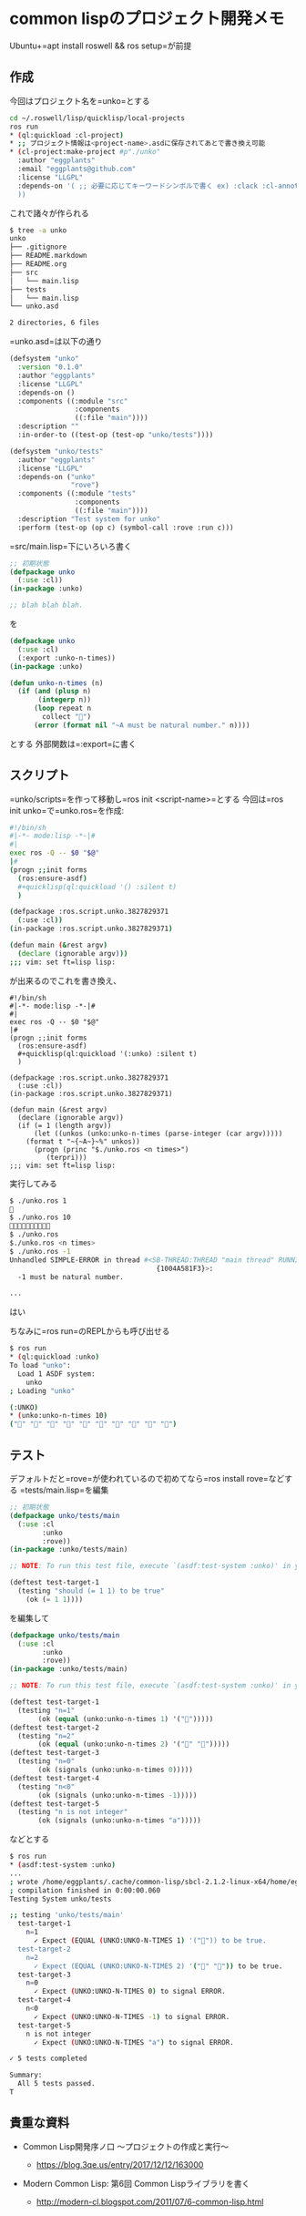 * common lispのプロジェクト開発メモ
  :PROPERTIES:
  :CUSTOM_ID: common-lispのプロジェクト開発メモ
  :END:

Ubuntu+=apt install roswell && ros setup=が前提

** 作成
   :PROPERTIES:
   :CUSTOM_ID: 作成
   :END:

今回はプロジェクト名を=unko=とする

#+BEGIN_SRC sh
  cd ~/.roswell/lisp/quicklisp/local-projects
  ros run
  * (ql:quickload :cl-project)
  * ;; プロジェクト情報は<project-name>.asdに保存されてあとで書き換え可能
  * (cl-project:make-project #p"./unko"
    :author "eggplants"
    :email "eggplants@github.com"
    :license "LLGPL"
    :depends-on '( ;; 必要に応じてキーワードシンボルで書く ex) :clack :cl-annot
    ))
#+END_SRC

これで諸々が作られる

#+BEGIN_SRC sh
  $ tree -a unko
  unko
  ├── .gitignore
  ├── README.markdown
  ├── README.org
  ├── src
  │   └── main.lisp
  ├── tests
  │   └── main.lisp
  └── unko.asd

  2 directories, 6 files
#+END_SRC

=unko.asd=は以下の通り

#+BEGIN_SRC lisp
  (defsystem "unko"
    :version "0.1.0"
    :author "eggplants"
    :license "LLGPL"
    :depends-on ()
    :components ((:module "src"
                  :components
                  ((:file "main"))))
    :description ""
    :in-order-to ((test-op (test-op "unko/tests"))))

  (defsystem "unko/tests"
    :author "eggplants"
    :license "LLGPL"
    :depends-on ("unko"
                 "rove")
    :components ((:module "tests"
                  :components
                  ((:file "main"))))
    :description "Test system for unko"
    :perform (test-op (op c) (symbol-call :rove :run c)))
#+END_SRC

=src/main.lisp=下にいろいろ書く

#+BEGIN_SRC lisp
  ;; 初期状態
  (defpackage unko
    (:use :cl))
  (in-package :unko)

  ;; blah blah blah.
#+END_SRC

を

#+BEGIN_SRC lisp
  (defpackage unko
    (:use :cl)
    (:export :unko-n-times))
  (in-package :unko)

  (defun unko-n-times (n)
    (if (and (plusp n)
         (integerp n))
        (loop repeat n
          collect "💩")
        (error (format nil "~A must be natural number." n))))
#+END_SRC

とする 外部関数は=:export=に書く

** スクリプト
   :PROPERTIES:
   :CUSTOM_ID: スクリプト
   :END:

=unko/scripts=を作って移動し=ros init <script-name>=とする
今回は=ros init unko=で=unko.ros=を作成:

#+BEGIN_SRC sh
  #!/bin/sh
  #|-*- mode:lisp -*-|#
  #|
  exec ros -Q -- $0 "$@"
  |#
  (progn ;;init forms
    (ros:ensure-asdf)
    #+quicklisp(ql:quickload '() :silent t)
    )

  (defpackage :ros.script.unko.3827829371
    (:use :cl))
  (in-package :ros.script.unko.3827829371)

  (defun main (&rest argv)
    (declare (ignorable argv)))
  ;;; vim: set ft=lisp lisp:
#+END_SRC

が出来るのでこれを書き換え、

#+BEGIN_EXAMPLE
  #!/bin/sh
  #|-*- mode:lisp -*-|#
  #|
  exec ros -Q -- $0 "$@"
  |#
  (progn ;;init forms
    (ros:ensure-asdf)
    #+quicklisp(ql:quickload '(:unko) :silent t)
    )

  (defpackage :ros.script.unko.3827829371
    (:use :cl))
  (in-package :ros.script.unko.3827829371)

  (defun main (&rest argv)
    (declare (ignorable argv))
    (if (= 1 (length argv))
        (let ((unkos (unko:unko-n-times (parse-integer (car argv)))))
      (format t "~{~A~}~%" unkos))
        (progn (princ "$./unko.ros <n times>")
           (terpri)))
  ;;; vim: set ft=lisp lisp:
#+END_EXAMPLE

実行してみる

#+BEGIN_SRC sh
  $ ./unko.ros 1
  💩
  $ ./unko.ros 10
  💩💩💩💩💩💩💩💩💩💩
  $ ./unko.ros
  $./unko.ros <n times>
  $ ./unko.ros -1
  Unhandled SIMPLE-ERROR in thread #<SB-THREAD:THREAD "main thread" RUNNING
                                      {1004A581F3}>:
    -1 must be natural number.

  ...
#+END_SRC

はい

ちなみに=ros run=のREPLからも呼び出せる

#+BEGIN_SRC sh
  $ ros run
  * (ql:quickload :unko)
  To load "unko":
    Load 1 ASDF system:
      unko
  ; Loading "unko"

  (:UNKO)
  * (unko:unko-n-times 10)
  ("💩" "💩" "💩" "💩" "💩" "💩" "💩" "💩" "💩" "💩")
#+END_SRC

** テスト
   :PROPERTIES:
   :CUSTOM_ID: テスト
   :END:

デフォルトだと=rove=が使われているので初めてなら=ros install rove=などする
=tests/main.lisp=を編集

#+BEGIN_SRC lisp
  ;; 初期状態
  (defpackage unko/tests/main
    (:use :cl
          :unko
          :rove))
  (in-package :unko/tests/main)

  ;; NOTE: To run this test file, execute `(asdf:test-system :unko)' in your Lisp.

  (deftest test-target-1
    (testing "should (= 1 1) to be true"
      (ok (= 1 1))))
#+END_SRC

を編集して

#+BEGIN_SRC lisp
  (defpackage unko/tests/main
    (:use :cl
          :unko
          :rove))
  (in-package :unko/tests/main)

  ;; NOTE: To run this test file, execute `(asdf:test-system :unko)' in your Lisp.

  (deftest test-target-1
    (testing "n=1"
         (ok (equal (unko:unko-n-times 1) '("💩")))))
  (deftest test-target-2
    (testing "n=2"
         (ok (equal (unko:unko-n-times 2) '("💩" "💩")))))
  (deftest test-target-3
    (testing "n=0"
         (ok (signals (unko:unko-n-times 0)))))
  (deftest test-target-4
    (testing "n<0"
         (ok (signals (unko:unko-n-times -1)))))
  (deftest test-target-5
    (testing "n is not integer"
         (ok (signals (unko:unko-n-times "a")))))
#+END_SRC

などとする

#+BEGIN_SRC sh
  $ ros run
  * (asdf:test-system :unko)
  ...
  ; wrote /home/eggplants/.cache/common-lisp/sbcl-2.1.2-linux-x64/home/eggplants/.roswell/lisp/quicklisp/local-projects/unko/tests/main-tmpAAURSO1.fasl
  ; compilation finished in 0:00:00.060
  Testing System unko/tests

  ;; testing 'unko/tests/main'
    test-target-1
      n=1
        ✓ Expect (EQUAL (UNKO:UNKO-N-TIMES 1) '("💩")) to be true.
    test-target-2
      n=2
        ✓ Expect (EQUAL (UNKO:UNKO-N-TIMES 2) '("💩" "💩")) to be true.
    test-target-3
      n=0
        ✓ Expect (UNKO:UNKO-N-TIMES 0) to signal ERROR.
    test-target-4
      n<0
        ✓ Expect (UNKO:UNKO-N-TIMES -1) to signal ERROR.
    test-target-5
      n is not integer
        ✓ Expect (UNKO:UNKO-N-TIMES "a") to signal ERROR.

  ✓ 5 tests completed

  Summary:
    All 5 tests passed.
  T
#+END_SRC

** 貴重な資料
   :PROPERTIES:
   :CUSTOM_ID: 貴重な資料
   :END:

- Common Lisp開発序ノ口 〜プロジェクトの作成と実行〜

  - https://blog.3qe.us/entry/2017/12/12/163000

- Modern Common Lisp: 第6回 Common Lispライブラリを書く

  - http://modern-cl.blogspot.com/2011/07/6-common-lisp.html
